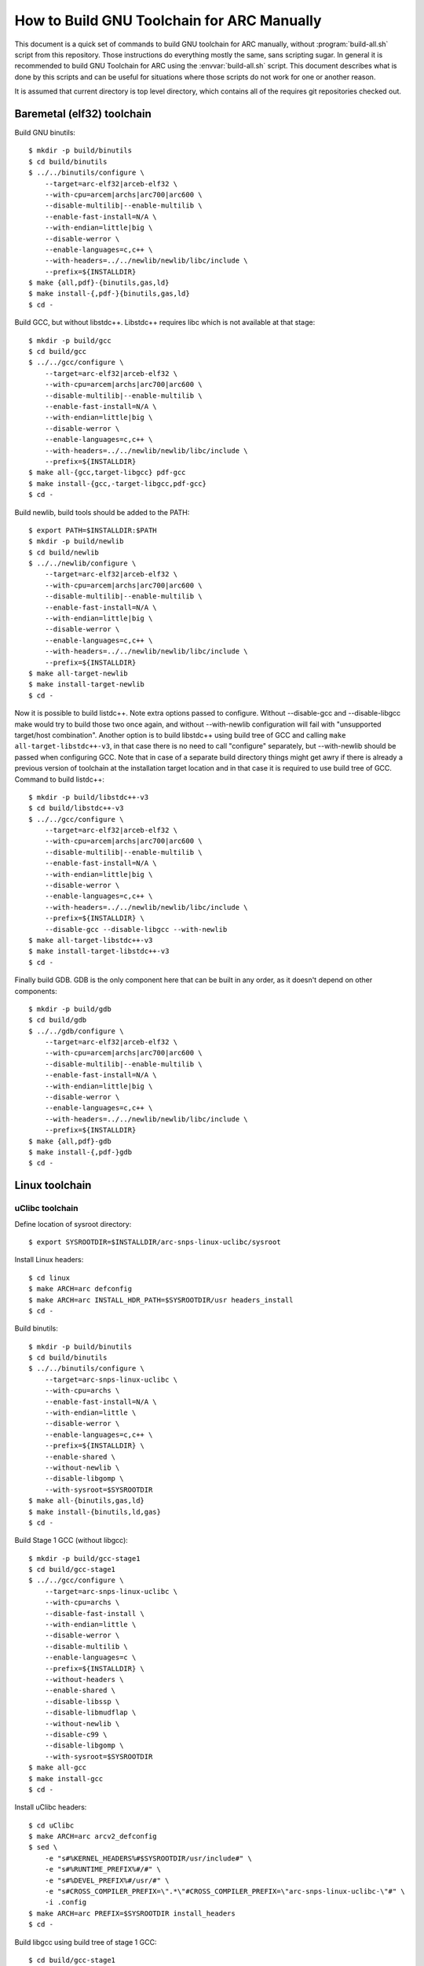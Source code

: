 .. highlightlang:: shell

How to Build GNU Toolchain for ARC Manually
===========================================

This document is a quick set of commands to build GNU toolchain for ARC
manually, without :program:`build-all.sh` script from this repository. Those
instructions do everything mostly the same, sans scripting sugar. In general it
is recommended to build GNU Toolchain for ARC using the :envvar:`build-all.sh`
script.  This document describes what is done by this scripts and can be useful
for situations where those scripts do not work for one or another reason.

It is assumed that current directory is top level directory, which contains all
of the requires git repositories checked out.


Baremetal (elf32) toolchain
---------------------------

Build GNU binutils::

    $ mkdir -p build/binutils
    $ cd build/binutils
    $ ../../binutils/configure \
        --target=arc-elf32|arceb-elf32 \
        --with-cpu=arcem|archs|arc700|arc600 \
        --disable-multilib|--enable-multilib \
        --enable-fast-install=N/A \
        --with-endian=little|big \
        --disable-werror \
        --enable-languages=c,c++ \
        --with-headers=../../newlib/newlib/libc/include \
        --prefix=${INSTALLDIR}
    $ make {all,pdf}-{binutils,gas,ld}
    $ make install-{,pdf-}{binutils,gas,ld}
    $ cd -

Build GCC, but without libstdc++. Libstdc++ requires libc which is not
available at that stage::

    $ mkdir -p build/gcc
    $ cd build/gcc
    $ ../../gcc/configure \
        --target=arc-elf32|arceb-elf32 \
        --with-cpu=arcem|archs|arc700|arc600 \
        --disable-multilib|--enable-multilib \
        --enable-fast-install=N/A \
        --with-endian=little|big \
        --disable-werror \
        --enable-languages=c,c++ \
        --with-headers=../../newlib/newlib/libc/include \
        --prefix=${INSTALLDIR}
    $ make all-{gcc,target-libgcc} pdf-gcc
    $ make install-{gcc,-target-libgcc,pdf-gcc}
    $ cd -

Build newlib, build tools should be added to the PATH::

    $ export PATH=$INSTALLDIR:$PATH
    $ mkdir -p build/newlib
    $ cd build/newlib
    $ ../../newlib/configure \
        --target=arc-elf32|arceb-elf32 \
        --with-cpu=arcem|archs|arc700|arc600 \
        --disable-multilib|--enable-multilib \
        --enable-fast-install=N/A \
        --with-endian=little|big \
        --disable-werror \
        --enable-languages=c,c++ \
        --with-headers=../../newlib/newlib/libc/include \
        --prefix=${INSTALLDIR}
    $ make all-target-newlib
    $ make install-target-newlib
    $ cd -

Now it is possible to build listdc++. Note extra options passed to configure.
Without --disable-gcc and --disable-libgcc make would try to build those two
once again, and without --with-newlib configuration will fail with "unsupported
target/host combination". Another option is to build libstdc++ using build tree
of GCC and calling ``make all-target-libstdc++-v3``, in that case there is no
need to call "configure" separately, but --with-newlib should be passed when
configuring GCC. Note that in case of a separate build directory things might
get awry if there is already a previous version of toolchain at the
installation target location and in that case it is required to use build tree
of GCC. Command to build listdc++::

    $ mkdir -p build/libstdc++-v3
    $ cd build/libstdc++-v3
    $ ../../gcc/configure \
        --target=arc-elf32|arceb-elf32 \
        --with-cpu=arcem|archs|arc700|arc600 \
        --disable-multilib|--enable-multilib \
        --enable-fast-install=N/A \
        --with-endian=little|big \
        --disable-werror \
        --enable-languages=c,c++ \
        --with-headers=../../newlib/newlib/libc/include \
        --prefix=${INSTALLDIR} \
        --disable-gcc --disable-libgcc --with-newlib
    $ make all-target-libstdc++-v3
    $ make install-target-libstdc++-v3
    $ cd -

Finally build GDB. GDB is the only component here that can be built in any
order, as it doesn't depend on other components::

    $ mkdir -p build/gdb
    $ cd build/gdb
    $ ../../gdb/configure \
        --target=arc-elf32|arceb-elf32 \
        --with-cpu=arcem|archs|arc700|arc600 \
        --disable-multilib|--enable-multilib \
        --enable-fast-install=N/A \
        --with-endian=little|big \
        --disable-werror \
        --enable-languages=c,c++ \
        --with-headers=../../newlib/newlib/libc/include \
        --prefix=${INSTALLDIR}
    $ make {all,pdf}-gdb
    $ make install-{,pdf-}gdb
    $ cd -


Linux toolchain
---------------

uClibc toolchain
^^^^^^^^^^^^^^^^

Define location of sysroot directory::

    $ export SYSROOTDIR=$INSTALLDIR/arc-snps-linux-uclibc/sysroot

Install Linux headers::

    $ cd linux
    $ make ARCH=arc defconfig
    $ make ARCH=arc INSTALL_HDR_PATH=$SYSROOTDIR/usr headers_install
    $ cd -

Build binutils::

    $ mkdir -p build/binutils
    $ cd build/binutils
    $ ../../binutils/configure \
        --target=arc-snps-linux-uclibc \
        --with-cpu=archs \
        --enable-fast-install=N/A \
        --with-endian=little \
        --disable-werror \
        --enable-languages=c,c++ \
        --prefix=${INSTALLDIR} \
        --enable-shared \
        --without-newlib \
        --disable-libgomp \
        --with-sysroot=$SYSROOTDIR
    $ make all-{binutils,gas,ld}
    $ make install-{binutils,ld,gas}
    $ cd -

Build Stage 1 GCC (without libgcc)::

    $ mkdir -p build/gcc-stage1
    $ cd build/gcc-stage1
    $ ../../gcc/configure \
        --target=arc-snps-linux-uclibc \
        --with-cpu=archs \
        --disable-fast-install \
        --with-endian=little \
        --disable-werror \
        --disable-multilib \
        --enable-languages=c \
        --prefix=${INSTALLDIR} \
        --without-headers \
        --enable-shared \
        --disable-libssp \
        --disable-libmudflap \
        --without-newlib \
        --disable-c99 \
        --disable-libgomp \
        --with-sysroot=$SYSROOTDIR
    $ make all-gcc
    $ make install-gcc
    $ cd -

Install uClibc headers::

    $ cd uClibc
    $ make ARCH=arc arcv2_defconfig
    $ sed \
        -e "s#%KERNEL_HEADERS%#$SYSROOTDIR/usr/include#" \
        -e "s#%RUNTIME_PREFIX%#/#" \
        -e "s#%DEVEL_PREFIX%#/usr/#" \
        -e "s#CROSS_COMPILER_PREFIX=\".*\"#CROSS_COMPILER_PREFIX=\"arc-snps-linux-uclibc-\"#" \
        -i .config
    $ make ARCH=arc PREFIX=$SYSROOTDIR install_headers
    $ cd -

Build libgcc using build tree of stage 1 GCC::

    $ cd build/gcc-stage1
    $ make all-target-libgcc
    $ make install-target-libgcc
    $ cd -

Build uClibc::

    $ cd uClibc
    $ make ARCH=arc PREFIX=$SYSROOTDIR
    $ make ARCH=arc PREFIX=$SYSROOTDIR install
    $ cd -

Build Stage 2 GCC::

    $ mkdir -p build/gcc-stage2
    $ cd build/gcc-stage2
    $ ../../gcc/configure \
        --target=arc-snps-linux-uclibc \
        --with-cpu=archs \
        --enable-fast-install=N/A \
        --with-endian=little \
        --disable-werror \
        --enable-languages=c,c++ \
        --prefix=${INSTALLDIR} \
        --enable-shared \
        --without-newlib \
        --disable-libgomp \
        --with-sysroot=$SYSROOTDIR
    $ make all-{gcc,target-libgcc,target-libstdc++-v3}
    $ make install-{gcc,target-libgcc,target-libstdc++-v3}
    $ cd -

Build GDB::

    $ mkdir -p build/gdb
    $ cd build/gdb
    $ ../../gcc/configure \
        --target=arc-snps-linux-uclibc \
        --with-cpu=archs \
        --enable-fast-install=N/A \
        --with-endian=little \
        --disable-werror \
        --enable-languages=c,c++ \
        --prefix=${INSTALLDIR} \
        --enable-shared \
        --without-newlib \
        --disable-libgomp \
        --with-sysroot=$SYSROOTDIR
    $ make all-gdb
    $ make install-gdb
    $ cd -


Glibc toolchain
^^^^^^^^^^^^^^^

Glibc toolchain is built like the uClibc toolchain, but there are few differences.
First, it is needed to change ``--target=arc-snps-linux-uclibc`` to ``--target=arc-snps-linux-gnu``.
Second, uClibc-specific stages should be replaced with following glibc-specific stages.

Install glibc headers::

    $ mkdir -p build/glibc
    $ cd build/glibc
    $ ../../glibc/configure \
        --target=arc-snps-linux-gnu \
        --build=x86_64-pc-linux-gnu \
        --host=arc-snps-linux-gnu \
        --with-headers=$SYSROOTDIR/usr/include \
        --prefix=/usr \
        --disable-werror \
        --enable-obsolete-rpc
    $ make install-bootstrap-headers=yes install-headers DESTDIR=$SYSROOTDIR
    $ touch $SYSROOTDIR/usr/include/gnu/stubs.h
    $ cd -

Build glibc::

    $ cd build/glibc
    $ make
    $ make install DESTDIR=$SYSROOTDIR
    $ cd -